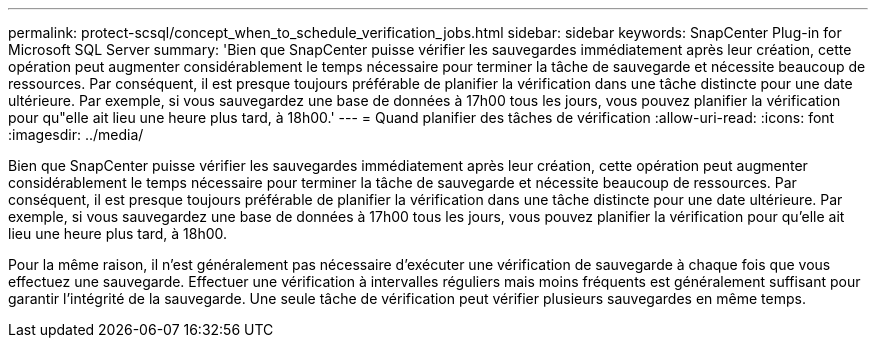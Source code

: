 ---
permalink: protect-scsql/concept_when_to_schedule_verification_jobs.html 
sidebar: sidebar 
keywords: SnapCenter Plug-in for Microsoft SQL Server 
summary: 'Bien que SnapCenter puisse vérifier les sauvegardes immédiatement après leur création, cette opération peut augmenter considérablement le temps nécessaire pour terminer la tâche de sauvegarde et nécessite beaucoup de ressources.  Par conséquent, il est presque toujours préférable de planifier la vérification dans une tâche distincte pour une date ultérieure.  Par exemple, si vous sauvegardez une base de données à 17h00 tous les jours, vous pouvez planifier la vérification pour qu"elle ait lieu une heure plus tard, à 18h00.' 
---
= Quand planifier des tâches de vérification
:allow-uri-read: 
:icons: font
:imagesdir: ../media/


[role="lead"]
Bien que SnapCenter puisse vérifier les sauvegardes immédiatement après leur création, cette opération peut augmenter considérablement le temps nécessaire pour terminer la tâche de sauvegarde et nécessite beaucoup de ressources.  Par conséquent, il est presque toujours préférable de planifier la vérification dans une tâche distincte pour une date ultérieure.  Par exemple, si vous sauvegardez une base de données à 17h00 tous les jours, vous pouvez planifier la vérification pour qu'elle ait lieu une heure plus tard, à 18h00.

Pour la même raison, il n’est généralement pas nécessaire d’exécuter une vérification de sauvegarde à chaque fois que vous effectuez une sauvegarde.  Effectuer une vérification à intervalles réguliers mais moins fréquents est généralement suffisant pour garantir l’intégrité de la sauvegarde.  Une seule tâche de vérification peut vérifier plusieurs sauvegardes en même temps.
